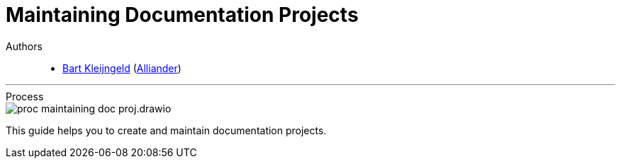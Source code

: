 = Maintaining Documentation Projects

Authors::
    * mailto:bart.kleijngeld@alliander.com[Bart Kleijngeld] (https://www.alliander.com/[Alliander])

'''

.Process
****
image::proc_maintaining_doc_proj.drawio.svg[]
****

This guide helps you to create and maintain documentation projects.